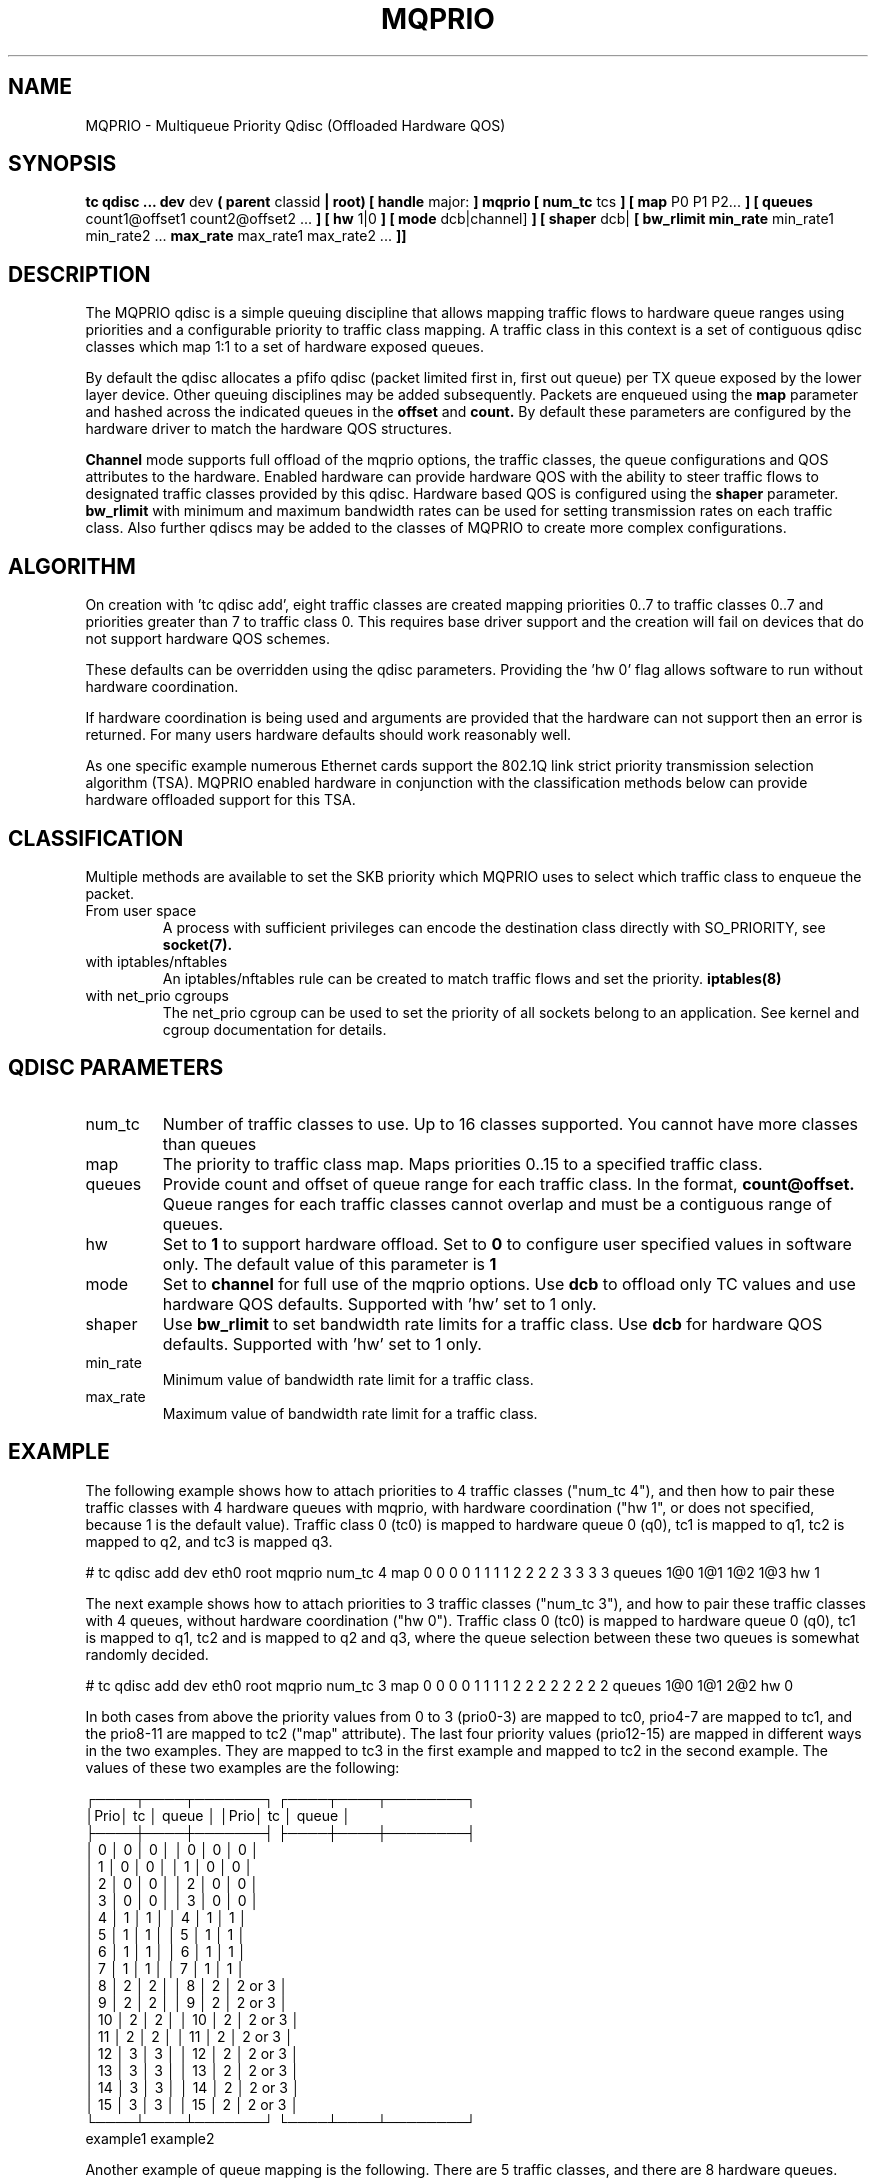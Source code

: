 .TH MQPRIO 8 "24 Sept 2013" "iproute2" "Linux"
.SH NAME
MQPRIO \- Multiqueue Priority Qdisc (Offloaded Hardware QOS)
.SH SYNOPSIS
.B tc qdisc ... dev
dev
.B  ( parent
classid
.B | root) [ handle
major:
.B ] mqprio [ num_tc
tcs
.B ] [ map
P0 P1 P2...
.B ] [ queues
count1@offset1 count2@offset2 ...
.B ] [ hw
1|0
.B ] [ mode
dcb|channel]
.B ] [ shaper
dcb|
.B [ bw_rlimit
.B min_rate
min_rate1 min_rate2 ...
.B max_rate
max_rate1 max_rate2 ...
.B ]]


.SH DESCRIPTION
The MQPRIO qdisc is a simple queuing discipline that allows mapping
traffic flows to hardware queue ranges using priorities and a configurable
priority to traffic class mapping. A traffic class in this context is
a set of contiguous qdisc classes which map 1:1 to a set of hardware
exposed queues.

By default the qdisc allocates a pfifo qdisc (packet limited first in, first
out queue) per TX queue exposed by the lower layer device. Other queuing
disciplines may be added subsequently. Packets are enqueued using the
.B map
parameter and hashed across the indicated queues in the
.B offset
and
.B count.
By default these parameters are configured by the hardware
driver to match the hardware QOS structures.

.B Channel
mode supports full offload of the mqprio options, the traffic classes, the queue
configurations and QOS attributes to the hardware. Enabled hardware can provide
hardware QOS with the ability to steer traffic flows to designated traffic
classes provided by this qdisc. Hardware based QOS is configured using the
.B shaper
parameter.
.B bw_rlimit
with minimum and maximum bandwidth rates can be used for setting
transmission rates on each traffic class. Also further qdiscs may be added
to the classes of MQPRIO to create more complex configurations.

.SH ALGORITHM
On creation with 'tc qdisc add', eight traffic classes are created mapping
priorities 0..7 to traffic classes 0..7 and priorities greater than 7 to
traffic class 0. This requires base driver support and the creation will
fail on devices that do not support hardware QOS schemes.

These defaults can be overridden using the qdisc parameters. Providing
the 'hw 0' flag allows software to run without hardware coordination.

If hardware coordination is being used and arguments are provided that
the hardware can not support then an error is returned. For many users
hardware defaults should work reasonably well.

As one specific example numerous Ethernet cards support the 802.1Q
link strict priority transmission selection algorithm (TSA). MQPRIO
enabled hardware in conjunction with the classification methods below
can provide hardware offloaded support for this TSA.

.SH CLASSIFICATION
Multiple methods are available to set the SKB priority which MQPRIO
uses to select which traffic class to enqueue the packet.
.TP
From user space
A process with sufficient privileges can encode the destination class
directly with SO_PRIORITY, see
.BR socket(7).
.TP
with iptables/nftables
An iptables/nftables rule can be created to match traffic flows and
set the priority.
.BR iptables(8)
.TP
with net_prio cgroups
The net_prio cgroup can be used to set the priority of all sockets
belong to an application. See kernel and cgroup documentation for details.

.SH QDISC PARAMETERS
.TP
num_tc
Number of traffic classes to use. Up to 16 classes supported.
You cannot have more classes than queues

.TP
map
The priority to traffic class map. Maps priorities 0..15 to a specified
traffic class.

.TP
queues
Provide count and offset of queue range for each traffic class. In the
format,
.B count@offset.
Queue ranges for each traffic classes cannot overlap and must be a
contiguous range of queues.

.TP
hw
Set to
.B 1
to support hardware offload. Set to
.B 0
to configure user specified values in software only.
The default value of this parameter is
.B 1

.TP
mode
Set to
.B channel
for full use of the mqprio options. Use
.B dcb
to offload only TC values and use hardware QOS defaults. Supported with 'hw'
set to 1 only.

.TP
shaper
Use
.B bw_rlimit
to set bandwidth rate limits for a traffic class. Use
.B dcb
for hardware QOS defaults. Supported with 'hw' set to 1 only.

.TP
min_rate
Minimum value of bandwidth rate limit for a traffic class.

.TP
max_rate
Maximum value of bandwidth rate limit for a traffic class.


.SH EXAMPLE

The following example shows how to attach priorities to 4 traffic classes ("num_tc 4"),
and then how to pair these traffic classes with 4 hardware queues with mqprio,
with hardware coordination ("hw 1", or does not specified, because 1 is the default value).
Traffic class 0 (tc0) is mapped to hardware queue 0 (q0), tc1 is mapped to q1,
tc2 is mapped to q2, and tc3 is mapped q3.

.EX
# tc qdisc add dev eth0 root mqprio \
              num_tc 4 \
              map 0 0 0 0 1 1 1 1 2 2 2 2 3 3 3 3 \
              queues 1@0 1@1 1@2 1@3 \
              hw 1
.EE

The next example shows how to attach priorities to 3 traffic classes ("num_tc 3"),
and how to pair these traffic classes with 4 queues,
without hardware coordination ("hw 0").
Traffic class 0 (tc0) is mapped to hardware queue 0 (q0), tc1 is mapped to q1,
tc2 and is mapped to q2 and q3, where the queue selection between these
two queues is somewhat randomly decided.

.EX
# tc qdisc add dev eth0 root mqprio \
              num_tc 3 \
              map 0 0 0 0 1 1 1 1 2 2 2 2 2 2 2 2 \
              queues 1@0 1@1 2@2 \
              hw 0
.EE


In both cases from above the priority values from 0 to 3 (prio0-3) are
mapped to tc0, prio4-7 are mapped to tc1, and the
prio8-11 are mapped to tc2 ("map" attribute). The last four priority values
(prio12-15) are mapped in different ways in the two examples.
They are mapped to tc3 in the first example and mapped to tc2 in the second example.
The values of these two examples are the following:

 ┌────┬────┬───────┐  ┌────┬────┬────────┐
 │Prio│ tc │ queue │  │Prio│ tc │  queue │
 ├────┼────┼───────┤  ├────┼────┼────────┤
 │  0 │  0 │     0 │  │  0 │  0 │      0 │
 │  1 │  0 │     0 │  │  1 │  0 │      0 │
 │  2 │  0 │     0 │  │  2 │  0 │      0 │
 │  3 │  0 │     0 │  │  3 │  0 │      0 │
 │  4 │  1 │     1 │  │  4 │  1 │      1 │
 │  5 │  1 │     1 │  │  5 │  1 │      1 │
 │  6 │  1 │     1 │  │  6 │  1 │      1 │
 │  7 │  1 │     1 │  │  7 │  1 │      1 │
 │  8 │  2 │     2 │  │  8 │  2 │ 2 or 3 │
 │  9 │  2 │     2 │  │  9 │  2 │ 2 or 3 │
 │ 10 │  2 │     2 │  │ 10 │  2 │ 2 or 3 │
 │ 11 │  2 │     2 │  │ 11 │  2 │ 2 or 3 │
 │ 12 │  3 │     3 │  │ 12 │  2 │ 2 or 3 │
 │ 13 │  3 │     3 │  │ 13 │  2 │ 2 or 3 │
 │ 14 │  3 │     3 │  │ 14 │  2 │ 2 or 3 │
 │ 15 │  3 │     3 │  │ 15 │  2 │ 2 or 3 │
 └────┴────┴───────┘  └────┴────┴────────┘
       example1             example2


Another example of queue mapping is the following.
There are 5 traffic classes, and there are 8 hardware queues.

.EX
# tc qdisc add dev eth0 root mqprio \
              num_tc 5 \
              map 0 0 0 1 1 1 1 2 2 3 3 4 4 4 4 4 \
              queues 1@0 2@1 1@3 1@4 3@5
.EE

The value mapping is the following for this example:

        ┌───────┐
 tc0────┤Queue 0│◄────1@0
        ├───────┤
      ┌─┤Queue 1│◄────2@1
 tc1──┤ ├───────┤
      └─┤Queue 2│
        ├───────┤
 tc2────┤Queue 3│◄────1@3
        ├───────┤
 tc3────┤Queue 4│◄────1@4
        ├───────┤
      ┌─┤Queue 5│◄────3@5
      │ ├───────┤
 tc4──┼─┤Queue 6│
      │ ├───────┤
      └─┤Queue 7│
        └───────┘


.SH AUTHORS
John Fastabend, <john.r.fastabend@intel.com>
